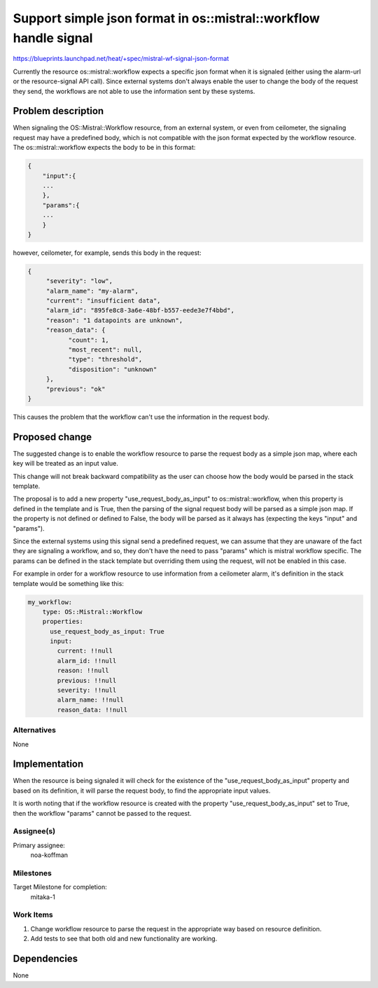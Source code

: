 ..
 This work is licensed under a Creative Commons Attribution 3.0 Unported
 License.

 http://creativecommons.org/licenses/by/3.0/legalcode

=================================================================
Support simple json format in os::mistral::workflow handle signal
=================================================================

https://blueprints.launchpad.net/heat/+spec/mistral-wf-signal-json-format

Currently the resource os::mistral::workflow expects a specific json format
when it is signaled (either using the alarm-url or the resource-signal API
call). Since external systems don't always enable the user to change the body
of the request they send, the workflows are not able to use the information
sent by these systems.

Problem description
===================

When signaling the OS::Mistral::Workflow resource, from an external system,
or even from ceilometer, the signaling request may have a predefined body,
which is not compatible with the json format expected by the workflow resource.
The os::mistral::workflow expects the body to be in this format:

.. code-block:: json

    {
        "input":{
        ...
        },
        "params":{
        ...
        }
    }

however, ceilometer, for example, sends this body in the request:

.. code-block:: json

    {
         "severity": "low",
         "alarm_name": "my-alarm",
         "current": "insufficient data",
         "alarm_id": "895fe8c8-3a6e-48bf-b557-eede3e7f4bbd",
         "reason": "1 datapoints are unknown",
         "reason_data": {
               "count": 1,
               "most_recent": null,
               "type": "threshold",
               "disposition": "unknown"
         },
         "previous": "ok"
    }

This causes the problem that the workflow can't use the information in the
request body.

Proposed change
===============

The suggested change is to enable the workflow resource to parse the request
body as a simple json map, where each key will be treated as an input value.

This change will not break backward compatibility as the user can choose how
the body would be parsed in the stack template.

The proposal is to add a new property "use_request_body_as_input" to
os::mistral::workflow, when this property is defined in the template and is
True, then the parsing of the signal request body will be parsed as a
simple json map. If the property is not defined or defined to False, the body
will be parsed as it always has (expecting the keys "input" and "params").

Since the external systems using this signal send a predefined request, we
can assume that they are unaware of the fact they are signaling a workflow,
and so, they don't have the need to pass "params" which is mistral workflow
specific. The params can be defined in the stack template but overriding
them using the request, will not be enabled in this case.

For example in order for a workflow resource to use information from a
ceilometer alarm, it's definition in the stack template would be something
like this:

.. code-block:: yaml

    my_workflow:
        type: OS::Mistral::Workflow
        properties:
          use_request_body_as_input: True
          input:
            current: !!null
            alarm_id: !!null
            reason: !!null
            previous: !!null
            severity: !!null
            alarm_name: !!null
            reason_data: !!null

Alternatives
------------
None

Implementation
==============

When the resource is being signaled it will check for the existence of the
"use_request_body_as_input" property and based on its definition, it will
parse the request body, to find the appropriate input values.

It is worth noting that if the workflow resource is created with the property
"use_request_body_as_input" set to True, then the workflow "params" cannot
be passed to the request.

Assignee(s)
-----------

Primary assignee:
  noa-koffman

Milestones
----------

Target Milestone for completion:
  mitaka-1

Work Items
----------

1. Change workflow resource to parse the request in the appropriate way based
   on resource definition.
2. Add tests to see that both old and new functionality are working.


Dependencies
============
None